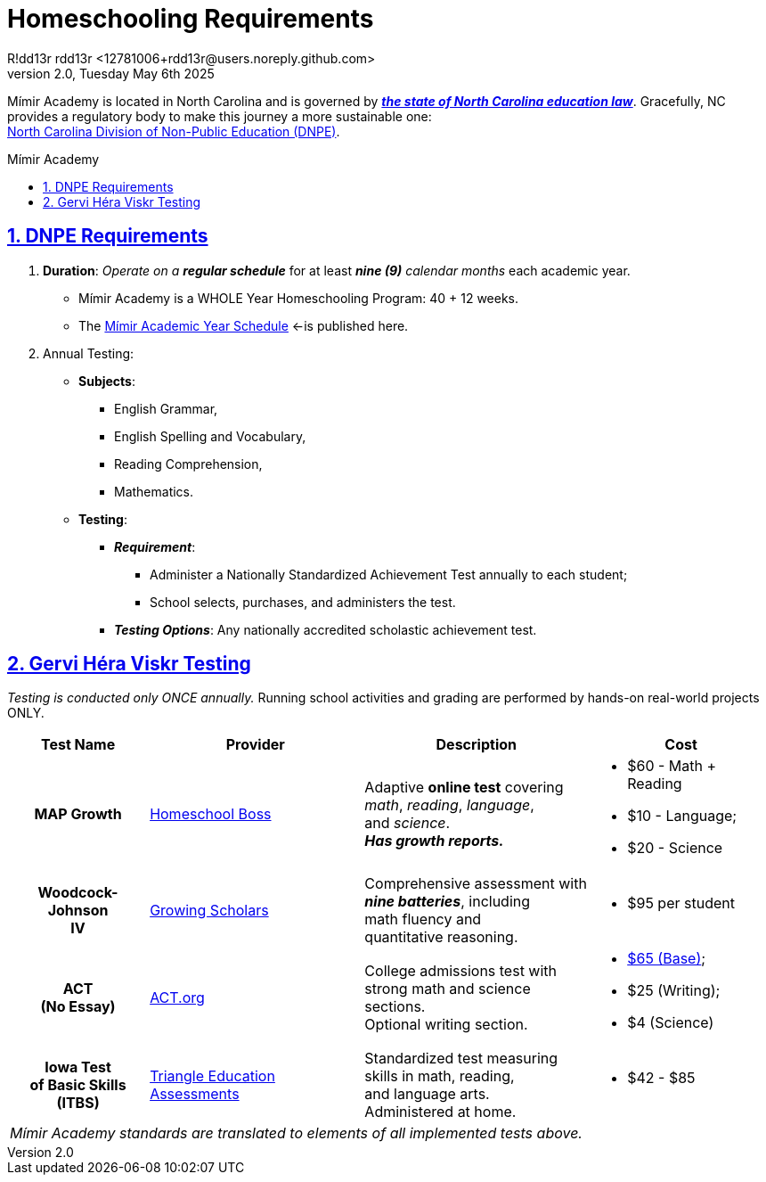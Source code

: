 = Homeschooling Requirements
R!dd13r rdd13r <12781006+rdd13r@users.noreply.github.com>
v2.0, Tuesday May 6th 2025
:description: DNPE Requirements for Mímir Academy homeschooling program.
:sectnums:
:sectanchors:
:sectlinks:
:icons: font
:tip-caption: 💡️
:note-caption: ℹ️
:important-caption: ❗
:caution-caption: 🔥
:warning-caption: ⚠️
:toc: preamble
:toclevels: 2
:toc-title: Mímir Academy
:keywords: Mímir Academy DNPE Homeschooling Requirements
:imagesdir: ./assets/img
ifdef::env-name[:relfilesuffix: .adoc]
:nc-education-law: https://hslda.org/legal/north-carolina
:ndpe: https://ncadmin.nc.gov/citizens/home-school-information
:ndpe-name: North Carolina Division of Non-Public Education (DNPE)

Mímir Academy is located in North Carolina and is governed by {nc-education-law}[*_the state of North Carolina education law_*].
Gracefully, NC provides a regulatory body to make this journey a more sustainable one: +
{ndpe}[{ndpe-name}].


== DNPE Requirements

. *Duration*: _Operate on a **regular schedule**_ for at least _**nine (9)** calendar months_ each academic year.
* Mímir Academy is a WHOLE Year Homeschooling Program: 40 + 12 weeks.
* The link:./Academic-Year-School-Schedule.adoc[Mímir Academic Year Schedule] <-is published here.
. Annual Testing:
* *Subjects*:
** English Grammar,
** English Spelling and Vocabulary,
** Reading Comprehension,
** Mathematics.
* *Testing*:
** *_Requirement_*:
*** Administer a Nationally Standardized Achievement Test annually to each student;
*** School selects, purchases, and administers the test.
** *_Testing Options_*: Any nationally accredited scholastic achievement test.


== Gervi Héra Viskr Testing

_Testing is conducted only ONCE annually._
Running school activities and grading are performed by hands-on real-world projects ONLY.

[cols="2,4,3,1", options="header,footer,autowidth"]
|===
| Test Name
| Provider
| Description
| Cost

h| MAP Growth
| https://homeschoolboss.com/pricing/[Homeschool Boss]
a|
Adaptive *online test* covering +
_math_, _reading_, _language_, +
and _science_. +
*_Has growth reports._*
a|
* $60 - Math + Reading
* $10 - Language;
* $20 - Science


h| Woodcock-Johnson +
IV
| https://www.growingscholars.com/prices[Growing Scholars]
a| Comprehensive assessment with +
*_nine batteries_*, including +
math fluency and +
quantitative reasoning.
a|
* $95 per student

h| ACT +
(No Essay)
| https://www.act.org/[ACT.org]
| College admissions test with +
strong math and science sections. +
Optional writing section.
a|
* https://www.act.org/content/act/en/products-and-services/the-act/registration/fees.html[$65 (Base)];
* $25 (Writing);
* $4 (Science)


h| Iowa Test +
of Basic Skills +
(ITBS)
| https://www.triangleeducationassessments.com/iowa-tests/[Triangle Education Assessments]
a| Standardized test measuring +
skills in math, reading, +
and language arts. +
Administered at home.
a|
* $42 - $85

4+a| _Mímir Academy standards are translated to elements of all implemented tests above._

|===
